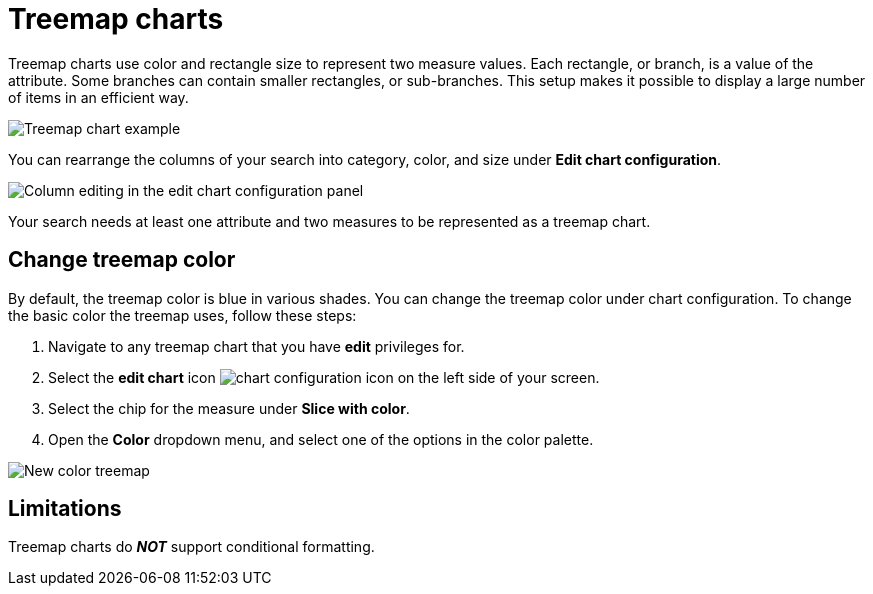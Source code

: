 = Treemap charts
:linkattrs:
:experimental:
:page-layout: default-cloud
:page-aliases: /end-user/search/about-treemap-charts.adoc
:last_updated: tbd
:description: The treemap chart displays hierarchical data as a set of nested rectangles.

Treemap charts use color and rectangle size to represent two measure values.
Each rectangle, or branch, is a value of the attribute.
Some branches can contain smaller rectangles, or sub-branches.
This setup makes it possible to display a large number of items in an efficient way.

image::treemap-example-new.png[Treemap chart example]

You can rearrange the columns of your search into category, color, and size under *Edit chart configuration*.

image::treemap_size.png[Column editing in the edit chart configuration panel]

Your search needs at least one attribute and two measures to be represented as a treemap chart.

== Change treemap color
By default, the treemap color is blue in various shades. You can change the treemap color under chart configuration. To change the basic color the treemap uses, follow these steps:

. Navigate to any treemap chart that you have *edit* privileges for.

. Select the *edit chart* icon image:icon-gear-10px.png[chart configuration icon] on the left side of your screen.

. Select the chip for the measure under *Slice with color*.

. Open the *Color* dropdown menu, and select one of the options in the color palette.

image::treemap-new-color.png[New color treemap]

== Limitations

Treemap charts do *_NOT_* support conditional formatting.
